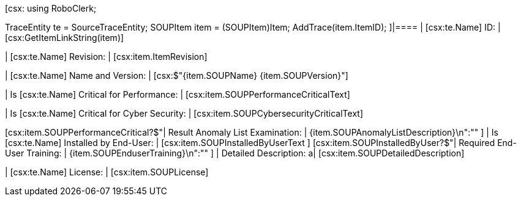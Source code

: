 ﻿[csx:
// this first scripting block can be used to set up any prerequisites
// pre-calculate fields for later use etc.
using RoboClerk;

TraceEntity te = SourceTraceEntity;
SOUPItem item = (SOUPItem)Item;
AddTrace(item.ItemID);
]|====
| [csx:te.Name] ID: | [csx:GetItemLinkString(item)]

| [csx:te.Name] Revision: | [csx:item.ItemRevision]

| [csx:te.Name] Name and Version: | [csx:$"{item.SOUPName} {item.SOUPVersion}"]

| Is [csx:te.Name] Critical for Performance: | [csx:item.SOUPPerformanceCriticalText]

| Is [csx:te.Name] Critical for Cyber Security: | [csx:item.SOUPCybersecurityCriticalText]

[csx:item.SOUPPerformanceCritical?$"| Result Anomaly List Examination: | {item.SOUPAnomalyListDescription}\n":""
]
| Is [csx:te.Name] Installed by End-User: | [csx:item.SOUPInstalledByUserText
]
[csx:item.SOUPInstalledByUser?$"| Required End-User Training: | {item.SOUPEnduserTraining}\n":""
]
| Detailed Description: a| [csx:item.SOUPDetailedDescription]

| [csx:te.Name] License: | [csx:item.SOUPLicense]
|====
